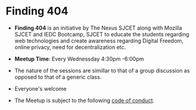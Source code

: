 * Finding 404
- *Finding 404* is an initiative by The Nexus SJCET along with Mozilla SJCET and IEDC Bootcamp, SJCET to educate the students regarding web technologies and create awareness regarding Digital Freedom, online privacy, need for decentralization etc.

- *Meetup Time*: Every Wednessday 4:30pm -6:00pm 

- The nature of the sessions are simillar to that of a group discussion as opposed to that of a generic class. 

- Everyone's welcome

- The Meetup is subject to the following [[https://github.com/nexussjcet/logistics/blob/master/Code%20Of%20Conduct.md][code of conduct]].
